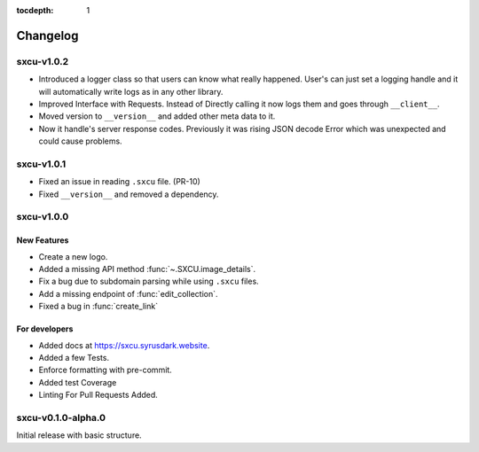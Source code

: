 :tocdepth: 1

.. _changes:

*********
Changelog
*********

sxcu-v1.0.2
===========

* Introduced a logger class so that users can know what
  really happened. User's can just set a logging handle and
  it will automatically write logs as in any other library.

* Improved Interface with Requests. Instead of Directly
  calling it now logs them and goes through ``__client__``.

* Moved version to ``__version__`` and added other meta data
  to it.

* Now it handle's server response codes. Previously it was
  rising JSON decode Error which was unexpected and could cause
  problems.


sxcu-v1.0.1
===========

* Fixed an issue in reading ``.sxcu`` file. (PR-10)
* Fixed ``__version__`` and removed a dependency.

sxcu-v1.0.0
===========

New Features
------------

* Create a new logo.
* Added a missing API method :func:`~.SXCU.image_details`.
* Fix a bug due to subdomain parsing while using ``.sxcu`` files.
* Add a missing endpoint of :func:`edit_collection`.
* Fixed a bug in :func:`create_link`


For developers
--------------

* Added docs at https://sxcu.syrusdark.website.
* Added a few Tests.
* Enforce formatting with pre-commit.
* Added test Coverage
* Linting For Pull Requests Added.

sxcu-v0.1.0-alpha.0
===================

Initial release with basic structure.
